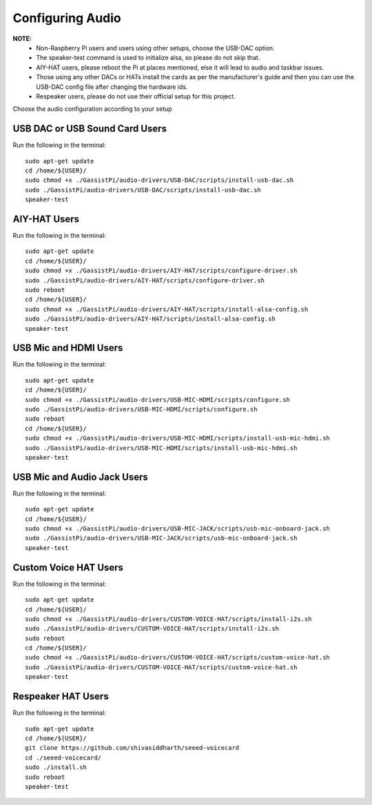 =================
Configuring Audio
=================
    
**NOTE:**
 - Non-Raspberry Pi users and users using other setups, choose the USB-DAC option.    
 - The speaker-test command is used to initialize alsa, so please do not skip that.  
 - AIY-HAT users, please reboot the Pi at places mentioned, else it will lead to audio and taskbar issues. 
 - Those using any other DACs or HATs install the cards as per the manufacturer's guide and then you can use the USB-DAC config file after changing the hardware ids.
 - Respeaker users, please do not use their official setup for this project.
 
Choose the audio configuration according to your setup

USB DAC or USB Sound Card Users
-------------------------------
Run the following in the terminal:: 

     sudo apt-get update
     cd /home/${USER}/
     sudo chmod +x ./GassistPi/audio-drivers/USB-DAC/scripts/install-usb-dac.sh  
     sudo ./GassistPi/audio-drivers/USB-DAC/scripts/install-usb-dac.sh
     speaker-test  


AIY-HAT Users  
---------------
Run the following in the terminal:: 

     sudo apt-get update
     cd /home/${USER}/
     sudo chmod +x ./GassistPi/audio-drivers/AIY-HAT/scripts/configure-driver.sh  
     sudo ./GassistPi/audio-drivers/AIY-HAT/scripts/configure-driver.sh  
     sudo reboot  
     cd /home/${USER}/  
     sudo chmod +x ./GassistPi/audio-drivers/AIY-HAT/scripts/install-alsa-config.sh  
     sudo ./GassistPi/audio-drivers/AIY-HAT/scripts/install-alsa-config.sh  
     speaker-test  


USB Mic and HDMI Users
-------------------------
Run the following in the terminal:: 

      sudo apt-get update
      cd /home/${USER}/
      sudo chmod +x ./GassistPi/audio-drivers/USB-MIC-HDMI/scripts/configure.sh  
      sudo ./GassistPi/audio-drivers/USB-MIC-HDMI/scripts/configure.sh  
      sudo reboot  
      cd /home/${USER}/  
      sudo chmod +x ./GassistPi/audio-drivers/USB-MIC-HDMI/scripts/install-usb-mic-hdmi.sh  
      sudo ./GassistPi/audio-drivers/USB-MIC-HDMI/scripts/install-usb-mic-hdmi.sh  
      speaker-test  


USB Mic and Audio Jack Users
------------------------------
Run the following in the terminal:: 

       sudo apt-get update
       cd /home/${USER}/
       sudo chmod +x ./GassistPi/audio-drivers/USB-MIC-JACK/scripts/usb-mic-onboard-jack.sh  
       sudo ./GassistPi/audio-drivers/USB-MIC-JACK/scripts/usb-mic-onboard-jack.sh  
       speaker-test  


Custom Voice HAT Users
------------------------
Run the following in the terminal:: 

       sudo apt-get update
       cd /home/${USER}/
       sudo chmod +x ./GassistPi/audio-drivers/CUSTOM-VOICE-HAT/scripts/install-i2s.sh  
       sudo ./GassistPi/audio-drivers/CUSTOM-VOICE-HAT/scripts/install-i2s.sh
       sudo reboot  
       cd /home/${USER}/  
       sudo chmod +x ./GassistPi/audio-drivers/CUSTOM-VOICE-HAT/scripts/custom-voice-hat.sh  
       sudo ./GassistPi/audio-drivers/CUSTOM-VOICE-HAT/scripts/custom-voice-hat.sh  
       speaker-test   


Respeaker HAT Users
---------------------
Run the following in the terminal:: 

       sudo apt-get update
       cd /home/${USER}/
       git clone https://github.com/shivasiddharth/seeed-voicecard
       cd ./seeed-voicecard/  
       sudo ./install.sh  
       sudo reboot   
       speaker-test     
 
 
 
